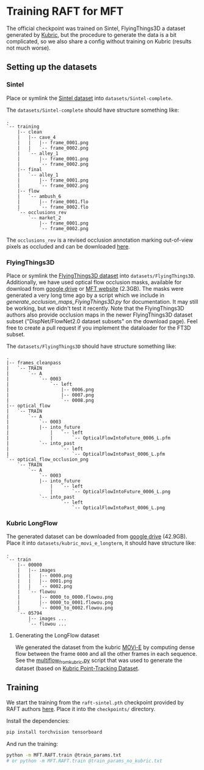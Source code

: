 * Training RAFT for MFT
The official checkpoint was trained on Sintel, FlyingThings3D a dataset generated by [[https://github.com/google-research/kubric][Kubric]], but the procedure to generate the data is a bit complicated, so we also share a config without training on Kubric (results not much worse).

** Setting up the datasets
*** Sintel
Place or symlink the [[http://sintel.is.tue.mpg.de/downloads][Sintel dataset]] into =datasets/Sintel-complete=.

The =datasets/Sintel-complete= should have structure something like:
#+BEGIN_EXAMPLE
.
`-- training
    |-- clean
    |   |-- cave_4
    |   |   |-- frame_0001.png
    |   |   `-- frame_0002.png
    |   `-- alley_1
    |       |-- frame_0001.png
    |       `-- frame_0002.png
    |-- final
    |   `-- alley_1
    |       |-- frame_0001.png
    |       `-- frame_0002.png
    |-- flow
    |   `-- ambush_6
    |       |-- frame_0001.flo
    |       `-- frame_0002.flo
    `-- occlusions_rev
        `-- market_2
            |-- frame_0001.png
            `-- frame_0002.png
#+END_EXAMPLE

The =occlusions_rev= is a revised occlusion annotation marking out-of-view pixels as occluded and can be downloaded [[https://download.visinf.tu-darmstadt.de/data/flyingchairs_occ/occlusions_rev.zip][here]].

*** FlyingThings3D
Place or symlink the [[https://lmb.informatik.uni-freiburg.de/resources/datasets/SceneFlowDatasets.en.html#downloads][FlyingThings3D dataset]] into =datasets/FlyingThings3D=.
Additionally, we have used optical flow occlusion masks, available for download from [[https://drive.google.com/file/d/1RYIkmXwXygrm2SHohFNTLXKhaIfnJuDh/view?usp=drive_link][google drive]] or [[https://cmp.felk.cvut.cz/~serycjon/MFT/materials/flying_things_3D_occlusions.tar.gz][MFT website]] (2.3GB).
The masks were generated a very long time ago by a script which we include in [[generate_occlusion_maps_FlyingThings3D.py]] for documentation.
It may still be working, but we didn't test it recently.
Note that the FlyingThings3D authors also provide occlusion maps in the newer FlyingThings3D dataset subset ("DispNet/FlowNet2.0 dataset subsets" on the download page).
Feel free to create a pull request if you implement the dataloader for the FT3D subset.

The =datasets/FlyingThings3D= should have structure something like:
#+BEGIN_EXAMPLE
.
|-- frames_cleanpass
|   `-- TRAIN
|       `-- A
|           `-- 0003
|               `-- left
|                   |-- 0006.png
|                   |-- 0007.png
|                   `-- 0008.png
|-- optical_flow
|   `-- TRAIN
|       `-- A
|           `-- 0003
|	        |-- into_future
|               |   `-- left
|               |       `-- OpticalFlowIntoFuture_0006_L.pfm
|	        `-- into_past
|                   `-- left
|                       `-- OpticalFlowIntoPast_0006_L.pfm
`-- optical_flow_occlusion_png
    `-- TRAIN
        `-- A
            `-- 0003
	        |-- into_future
                |   `-- left
                |       `-- OpticalFlowIntoFuture_0006_L.png
	        `-- into_past
                    `-- left
                        `-- OpticalFlowIntoPast_0006_L.png
#+END_EXAMPLE

*** Kubric LongFlow
The generated dataset can be downloaded from [[https://drive.google.com/file/d/1-TR49-6JlRfMh-yqNaA8ARd-5kEQnYKl/view?usp=drive_link][google drive]] (42.9GB).
Place it into =datasets/kubric_movi_e_longterm=, it should have structure like:
#+BEGIN_EXAMPLE
.
`-- train
    |-- 00000
    |   |-- images
    |   |   |-- 0000.png
    |   |   |-- 0001.png
    |   |   `-- 0002.png
    |   `-- flowou
    |       |-- 0000_to_0000.flowou.png
    |       |-- 0000_to_0001.flowou.png
    |       `-- 0000_to_0002.flowou.png
    `-- 05794
        |-- images ...
        `-- flowou ...
#+END_EXAMPLE

**** Generating the LongFlow dataset
We generated the dataset from the kubric [[https://github.com/google-research/kubric/tree/e140e24e078d5e641c4ac10bf25743059bd059ce/challenges/movi#movi-e][MOVi-E]] by computing dense flow between the frame =0000= and all the other frames in each sequence.
See the [[file:MFT/RAFT/multiflow_from_kubric.py][multiflow_from_kubric.py]] script that was used to generate the dataset (based on [[https://github.com/google-research/kubric/blob/main/challenges/point_tracking/dataset.py][Kubric Point-Tracking Dataset]].

** Training
We start the training from the =raft-sintel.pth= checkpoint provided by RAFT authors [[https://www.dropbox.com/s/4j4z58wuv8o0mfz/models.zip][here]]. Place it into the =checkpoints/= directory.

Install the dependencies:
#+BEGIN_SRC sh
pip install torchvision tensorboard
#+END_SRC

And run the training:
#+BEGIN_SRC sh
python -m MFT.RAFT.train @train_params.txt
# or python -m MFT.RAFT.train @train_params_no_kubric.txt
#+END_SRC
